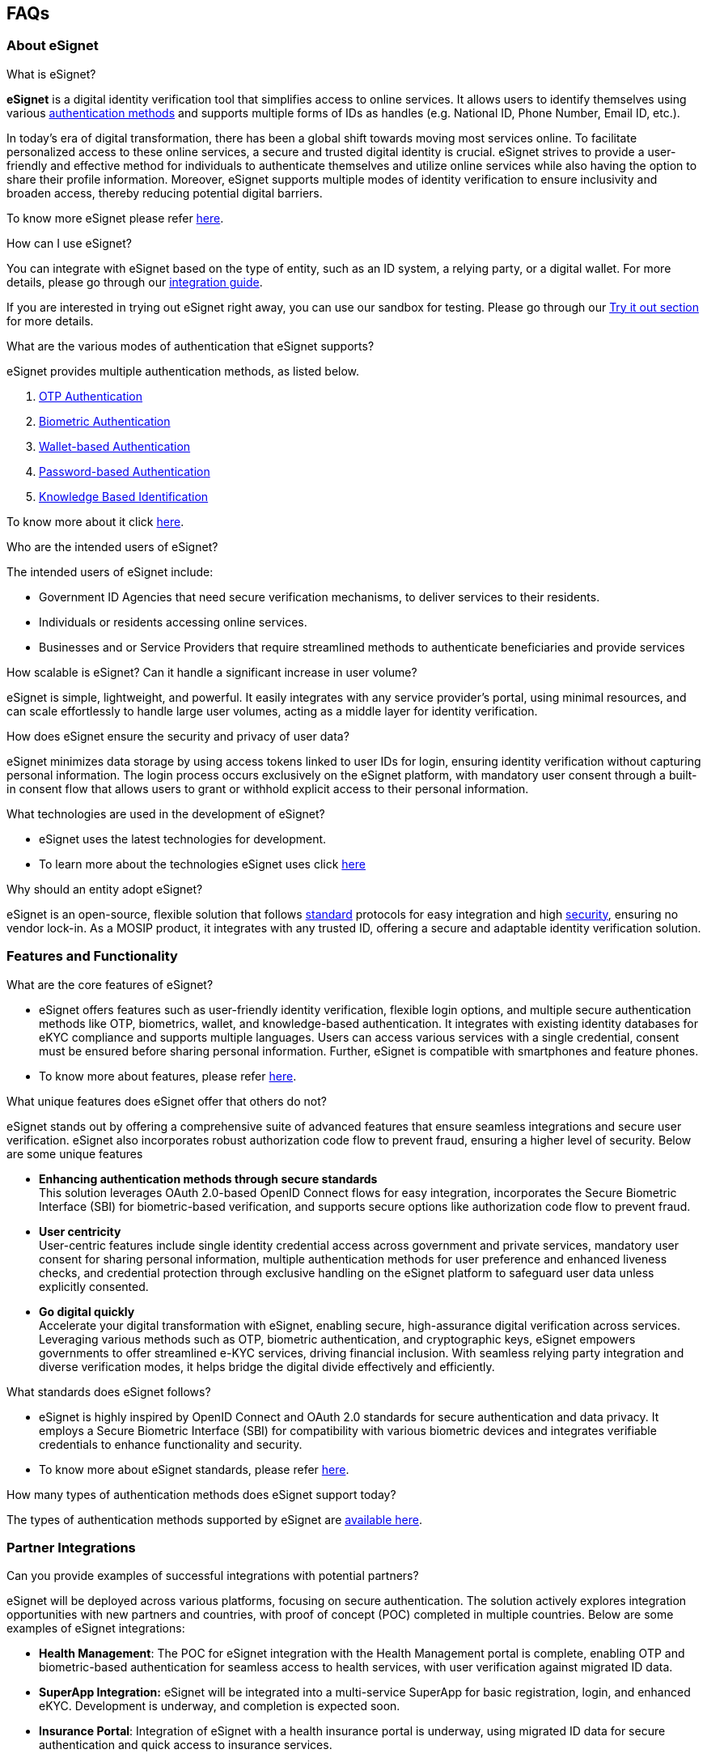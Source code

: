 == FAQs

=== About eSignet

What is eSignet?

*eSignet* is a digital identity verification tool that simplifies access
to online services. It allows users to identify themselves using various
link:../esignet-authentication/features.md#supported-authentication-methods[authentication
methods] and supports multiple forms of IDs as handles (e.g. National
ID, Phone Number, Email ID, etc.).

In today’s era of digital transformation, there has been a global shift
towards moving most services online. To facilitate personalized access
to these online services, a secure and trusted digital identity is
crucial. eSignet strives to provide a user-friendly and effective method
for individuals to authenticate themselves and utilize online services
while also having the option to share their profile information.
Moreover, eSignet supports multiple modes of identity verification to
ensure inclusivity and broaden access, thereby reducing potential
digital barriers.

To know more eSignet please refer link:../[here].

How can I use eSignet?

You can integrate with eSignet based on the type of entity, such as an
ID system, a relying party, or a digital wallet. For more details,
please go through our link:broken-reference/[integration guide].

If you are interested in trying out eSignet right away, you can use our
sandbox for testing. Please go through our link:broken-reference/[Try it
out section] for more details.

What are the various modes of authentication that eSignet supports?

eSignet provides multiple authentication methods, as listed below.

[arabic]
. link:../esignet-authentication/test/end-user-guide/health-portal/login-with-otp.md[OTP
Authentication]
. link:../esignet-authentication/test/end-user-guide/health-portal/login-with-biometrics.md[Biometric
Authentication]
. link:../esignet-authentication/test/end-user-guide/health-portal/login-with-qr-code.md[Wallet-based
Authentication]
. link:../esignet-authentication/test/end-user-guide/health-portal/login-with-password.md[Password-based
Authentication]
. link:../esignet-authentication/test/end-user-guide/health-portal/knowledge-based-authentication.md[Knowledge
Based Identification]

To know more about it click
link:../esignet-authentication/features.md[here].

Who are the intended users of eSignet?

The intended users of eSignet include:

* Government ID Agencies that need secure verification mechanisms, to
deliver services to their residents.
* Individuals or residents accessing online services.
* Businesses and or Service Providers that require streamlined methods
to authenticate beneficiaries and provide services

How scalable is eSignet? Can it handle a significant increase in user
volume?

eSignet is simple, lightweight, and powerful. It easily integrates with
any service provider’s portal, using minimal resources, and can scale
effortlessly to handle large user volumes, acting as a middle layer for
identity verification.

How does eSignet ensure the security and privacy of user data?

eSignet minimizes data storage by using access tokens linked to user IDs
for login, ensuring identity verification without capturing personal
information. The login process occurs exclusively on the eSignet
platform, with mandatory user consent through a built-in consent flow
that allows users to grant or withhold explicit access to their personal
information.

What technologies are used in the development of eSignet?

* eSignet uses the latest technologies for development.
* To learn more about the technologies eSignet uses click
link:../readme/technology/technology-stack.md[here]

Why should an entity adopt eSignet?

eSignet is an open-source, flexible solution that follows
link:../readme/standards.md[standard] protocols for easy integration and
high link:../readme/principles.md[security], ensuring no vendor lock-in.
As a MOSIP product, it integrates with any trusted ID, offering a secure
and adaptable identity verification solution.

=== Features and Functionality

What are the core features of eSignet?

* eSignet offers features such as user-friendly identity verification,
flexible login options, and multiple secure authentication methods like
OTP, biometrics, wallet, and knowledge-based authentication. It
integrates with existing identity databases for eKYC compliance and
supports multiple languages. Users can access various services with a
single credential, consent must be ensured before sharing personal
information. Further, eSignet is compatible with smartphones and feature
phones.
* To know more about features, please refer
link:../esignet-authentication/features.md[here].

What unique features does eSignet offer that others do not?

eSignet stands out by offering a comprehensive suite of advanced
features that ensure seamless integrations and secure user verification.
eSignet also incorporates robust authorization code flow to prevent
fraud, ensuring a higher level of security. Below are some unique
features

* *Enhancing authentication methods through secure standards* +
This solution leverages OAuth 2.0-based OpenID Connect flows for easy
integration, incorporates the Secure Biometric Interface (SBI) for
biometric-based verification, and supports secure options like
authorization code flow to prevent fraud.
* *User centricity* +
User-centric features include single identity credential access across
government and private services, mandatory user consent for sharing
personal information, multiple authentication methods for user
preference and enhanced liveness checks, and credential protection
through exclusive handling on the eSignet platform to safeguard user
data unless explicitly consented.
* *Go digital quickly* +
Accelerate your digital transformation with eSignet, enabling secure,
high-assurance digital verification across services. Leveraging various
methods such as OTP, biometric authentication, and cryptographic keys,
eSignet empowers governments to offer streamlined e-KYC services,
driving financial inclusion. With seamless relying party integration and
diverse verification modes, it helps bridge the digital divide
effectively and efficiently.

What standards does eSignet follows?

* eSignet is highly inspired by OpenID Connect and OAuth 2.0 standards
for secure authentication and data privacy. It employs a Secure
Biometric Interface (SBI) for compatibility with various biometric
devices and integrates verifiable credentials to enhance functionality
and security.
* To know more about eSignet standards, please refer
link:../readme/standards.md[here].

How many types of authentication methods does eSignet support today?

The types of authentication methods supported by eSignet are
link:../esignet-authentication/features.md#supported-authentication-methods[available
here].

=== Partner Integrations

Can you provide examples of successful integrations with potential
partners?

eSignet will be deployed across various platforms, focusing on secure
authentication. The solution actively explores integration opportunities
with new partners and countries, with proof of concept (POC) completed
in multiple countries. Below are some examples of eSignet integrations:

* *Health Management*: The POC for eSignet integration with the Health
Management portal is complete, enabling OTP and biometric-based
authentication for seamless access to health services, with user
verification against migrated ID data.
* *SuperApp Integration:* eSignet will be integrated into a
multi-service SuperApp for basic registration, login, and enhanced eKYC.
Development is underway, and completion is expected soon.
* *Insurance Portal*: Integration of eSignet with a health insurance
portal is underway, using migrated ID data for secure authentication and
quick access to insurance services.
* *University Authentication*: eSignet is being implemented for face
authentication of students and staff, verified against university ID
data for access to services like exams, hostel assignments, and meal
identification.
* *Government and Private Services*: A brownfield implementation of
MOSIP is in progress, with eSignet integration planned to authenticate
users with National ID data across government and private services.
* *Self-Service Portal for Benefits Delivery*: The POC for eSignet
integration with OpenG2P is complete, allowing residents to authenticate
via National ID data and register for Benefits Delivery.

=== Configuration and Setup

Which version of eSignet can be used?

* Currently, eSignet
useslink:../roadmap-and-releases/versions/v1.4.1/[v1.4.1].
* Please refer link:../roadmap-and-releases/versions/[here]for all the
latest releases.

Where can I access the source code?

You can access the source code from our
https://github.com/mosip/esignet/tree/master[eSignet GitHub repository].

Is there documentation available for setting up eSignet locally?

Yes, comprehensive documentation is available to guide you through
setting up eSignet locally. You can find step-by-step instructions in
the
https://github.com/mosip/esignet/blob/master/docker-compose/README.md[eSignet
GitHub repository]

How is a relying party onboarded to eSignet - integrated with MOSIP?

Relying parties are considered to be *Auth* partners in MOSIP, and hence
should go through authentication partner onboarding steps. The partners
can onboard themselves either through self-onboarding or assisted
onboarding. Please keep reading for further details.

[arabic]
. *Self Onboarding* +
To self-onboard, the partners can register directly on the MOSIP
https://docs.mosip.io/1.2.0/modules/partner-management-services[PMS]
portal. Please refer
https://docs.mosip.io/1.2.0/modules/partner-management-services/pms-revamp/functional-overview/auth-partner/end-user-guide#authentication-partner-workflow[here]
for a step by step process.
. *Assisted Onboarding* +
Alternatively, partners can also initiate the onboarding process by
filling out the form
https://docs.google.com/forms/d/1YQKcBDR92uqy_0m6oIV5yLmCPQCGOqJYx043ZOWQnX8/closedform[here].
Once submitted, partners will receive their credentials via email
shortly.

Please refer
link:../esignet-authentication/test/try-it-out/integrate-with-e-signet.md[here]
for more details.

How to configure password authentication in eSignet?

To enable password authentication in Signet for a client, you must first
set the ACR value as “*mosip:idp:acr:password*” in the
*_authContextRefs_* array during client creation or update.

During local testing follow the below format**:**

You must modify or add a file named “*_amr-acr-mapping.json”_* in
*_esignet-service ++>>++ src ++>>++ main ++>>++ resources,_* which
should contain all ACR and AMR mapping where you can add
*“mosip:idp:acr:password”* and *“PWD”* as shown below.

[source,json]
----
{
 "amr": {
  ...
  "PWD" : [{ "type": "PWD" }],
  ...
 },
 "acr_amr": {
  ...
  "mosip:idp:acr:password" : ["PWD"],
  ...
 }
}
----

Once these properties have been added to the file, you can refer to this
file in “*_application-local.properties”_* in the same folder location.

[source,properties]
----
mosip.esignet.amr-acr-mapping-file-url=classpath:amr-acr-mapping.json
----

Or

You can directly point to a URL from the deployed version using the
*_mosip-config_* repo where the *_acr++_++amr++_++mapping_*
configuration is stored for production, as shown below.

[source,properties]
----
mosip.esignet.amr-acr-mapping-file-url=https://raw.githack.com/mosip/mosip-config/develop-v3/amr-acr-mapping.json
----

Similarly, for production follow the below format:

You have to change *_acr-amr-mapping.json_* in the *_mosip-config_*
repo; depending on your environment, switch to that branch and add the
*“PWD”* property in the *_amr_* and *“mosip:idp:acr:password”* in the
*_acr++_++amr_*.

How to add a new language in eSignet?

To add a new language for the local eSignet setup follow the below
steps**:**

[arabic]
. Go to your Signet project and then open the folder: +
*oidc-ui ++>>++ public ++>>++ locales*
. Create a new language JSON file
[arabic]
.. Copy the file _en.json_ and rename it with your new language’s code
as per ISO 639-1 (for example, if you want to add the language French,
then rename the file to _fr.json)_ so that you can have all keys in for
your new language.
.. Modify the values in your desired language (for French, the values
have to be modified to French in the _fr.json_ file)
. Update `default.json` file
[arabic]
.. Now add the new language’s JSON file detail in _the default.json_
file so that it can be parsed and the new language can be shown in the
UI, like below.
.. You have to add the ISO 639-1 (two-lettered language code) language
info in languages++_++2Letters (which was used to create the new file
above) and also put the language value against it.
.. If your language follows RTL(right-to-left) then add ISO 639-1
language code in the `rtlLanguages` array.
.. Finally, create a mapping between ISO 639-2 and ISO 639-1 language
codes for your language in `langCodeMapping`.

[source,json]
----
{
  // Add your new language here
  "languages_2Letters": {
    "en": "English",
    "ar": "عربى",
    "LANGUAGE_CODE_IN_ISO-639-1": "LANGUAGE VALUE"
  },
  // Add your new language in rtlLanguages if it uses RTL
  "rtlLanguages": ["ar"],
  // Add a language mapping for ISO 639-2 & ISO 639-1 format
  "langCodeMapping": {
    "eng": "en",
    "ara": "ar",
    "LANGUAGE_CODE_IN_ISO-639-2": "LANGUAGE_CODE_IN_ISO-639-1"
  }
}
----

For details on ISO 639-1 and ISO 639-2, please follow the
https://www.loc.gov/standards/iso639-2/php/English_list.php[documentation
here].

*Adding a new language in the production setup*

Similar to the local mentioned above, you need to create a new language
JSON file (as per ISO 639-1 and then update language configurations in
_the *default.json*_ file.

Apart from that, you have to make the above changes in the `develop`
branch of your
https://github.com/mosip/artifactory-ref-impl/tree/develop[*_artifactory-ref-impl_*]
repository. To do so,

[arabic]
. Clone the repo and switch to the `develop` branch.
. Go to the folder location: +
*artifacts ++>>++ src ++>>++ i18n ++>>++ esignet-i18n-bundle*
. Inside this folder, you can view all language JSON files.
. Create your new language file as mentioned in the local setup guide
above and place it in the folder.
. Modify the *_default.json_* file as mentioned in the local setup guide
above.

Now, use this new artifactory in your production setup.

How to remove a language from the eSignet default setup?

To remove a language from the default eSignet setup, you have to remove
or delete the language’s JSON file (let’s say French _fr.json_) from
your language bundle.

After that, you need to remove the mapping and details from the
*_default.json_* file of that particular language.

*For local setup:*

Go to the folder *_oidc-ui ++>>++ public ++>>++ locales_* in the
e-Signet project and perform the above steps.

*In production:*

Go to the develop branch of your
https://github.com/mosip/artifactory-ref-impl/tree/develop[*_artifactory-ref-impl_*]
and perform the above steps in this location: _*artifacts ++>>++ src
++>>++ i18n ++>>++ esignet-i18n-bundle*._ Once the artifactory is
modified, then you can deploy the latest version in production.

How to integrate wallets with eSignet to provide wallet-based
authentication?

To integrate a wallet in eSignet:

You have to add wallet details in *_application-local.properties_* in
the *_esignet-service_* module in your esignet project.

[source,properties]
----
mosip.esignet.ui.wallet.config={{'wallet.name': 'Inji', 'wallet.logo-url': 'inji_logo.png', 'wallet.download-uri': '#', 'wallet.deep-link-uri': 'inji://landing-page-name?linkCode=LINK_CODE&linkExpireDateTime=LINK_EXPIRE_DT' }}
----

Here, you need to specify the below mentioned properties:

* wallet.name
* wallet.logo-url
* wallet.download-uri
* wallet.deep-link-uri

*Note*: In this property, you can also configure multiple wallets.

After adding the above details you should add this variable in the
*_wallet.config_* properties of *_mosip.esignet.ui.config.key-values_*
configuration as shown below.

[source,properties]
----
mosip.esignet.ui.config.key-values={…
 'wallet.config': ${mosip.esignet.ui.wallet.config}}
----

Then, restart the eSignet UI and eSignet backend service to view the
changes.

How to configure the expected quality score, timeouts, and number of
biometric attributes to be captured in eSignet?

Parameters such as expected quality score, timeouts and the number of
biometric attributes to capture are environment variables for eSignet
UI.

You can add the below environment variables in the *_.env_* file in the
eSignet project’s *_oidc-ui_* folder.

....
// expected quality score for various biometrics
REACT_APP_SBI_FACE_CAPTURE_SCORE=70
REACT_APP_SBI_FINGER_CAPTURE_SCORE=70
REACT_APP_SBI_IRIS_CAPTURE_SCORE=70

// number of biometric subtypes to capture
REACT_APP_SBI_FACE_CAPTURE_COUNT=1
REACT_APP_SBI_FINGER_CAPTURE_COUNT=1
REACT_APP_SBI_IRIS_CAPTURE_COUNT=1

// capture timeouts in seconds
REACT_APP_SBI_CAPTURE_TIMEOUT=30
REACT_APP_SBI_DINFO_TIMEOUT=30
REACT_APP_SBI_DISC_TIMEOUT=30
....

How to enable or disable the captcha in eSignet UI?

To disable the captcha from the e-Signet OTP screen, you have to set the
value _false_ in *_application-local.properties_* for
*_mosip.esignet.send-otp.captcha-required_* variable.

For *local testing*,

Go to *_esignet-service ++>>++ src ++>>++ main ++>>++ resources_*, then
open *_application-local.properties_* then add this.

[source,properties]
----
mosip.esignet.send-otp.captcha-required=false
----

For enabling captcha you need to set the same property value as *true*.

How to register or create a client ID in eSignet?

In order to utilize eSignet for authenticating users and obtaining their
information, relying parties are required to follow these steps:

[arabic]
. Register as a *Client* in the eSignet system.
. Integrate with eSignet APIs, following the guidelines provided by
OpenID Connect, on their web or mobile applications.

To know more, click
link:../esignet-authentication/develop/integration/relying-party/[here].

How to configure a VC issuer in eSignet?

The VC Issuance plugin interface provides methods to return Verifiable
Credentials (VCs) of an individual (here, the holder of the credential)
when authorized. Today, this interface supports methods for returning
linked data-proof VC (as JSON-LD) and VC as JWT.

*Note:* Verifiable Credentials Issuance (VCI) is now supported
byhttps://docs.mosip.io/inji/inji-certify/overview[Inji Certify], to
know more about VCI please refer
https://docs.inji.io/inji-certify/overview#segregation-of-esignet-vci-component-to-inji-certify[here.]

How to configure Knowledge Based Identification (KBI) form in eSignet
UI?

KBI form can be configured based on the fields required to identify a
user via Knowledge based identification, please refer to the use case
link:../esignet-authentication/test/end-user-guide/health-portal/knowledge-based-authentication.md[example]
here and please find the below properties to be changed to reflect the
fields in the KBI form on eSignet UI.

....
Update the below sub properties inside mosip.esignet.ui.config.key-values property
'auth.factor.kba.individual-id-field' : '${mosip.esignet.authenticator.sunbird-rc.auth-factor.kba.individual-id-field}',\
'auth.factor.kba.field-details':${mosip.esignet.authenticator.sunbird-rc.auth-factor.kba.field-details}
....

To know more about how to configure the KBI Form in eSignet please refer
https://github.com/mosip/digital-credential-plugins/blob/master/sunbird-rc-esignet-integration-impl/README.md[here]

How is authenticator plugin implemented for KBI with Sunbird RC?

The Authenticator plugin allows the user to identify the user with the
details provided in the KBI form in the eSignet UI and Identifies the
user based on the details from the registry called Sunbird RC. +
 +
The fields part of the KBI is completely dependent on the registry
schema. Fields configured to be part of the KBI form should identify the
end user. Denies the identification if more than one entry is found in
the registry. +
 +
The current compatible Sunbird RC version is v2.0.0-rc3. Please refer
https://github.com/mosip/digital-credential-plugins/blob/master/sunbird-rc-esignet-integration-impl/README.md[here]
for more details.
